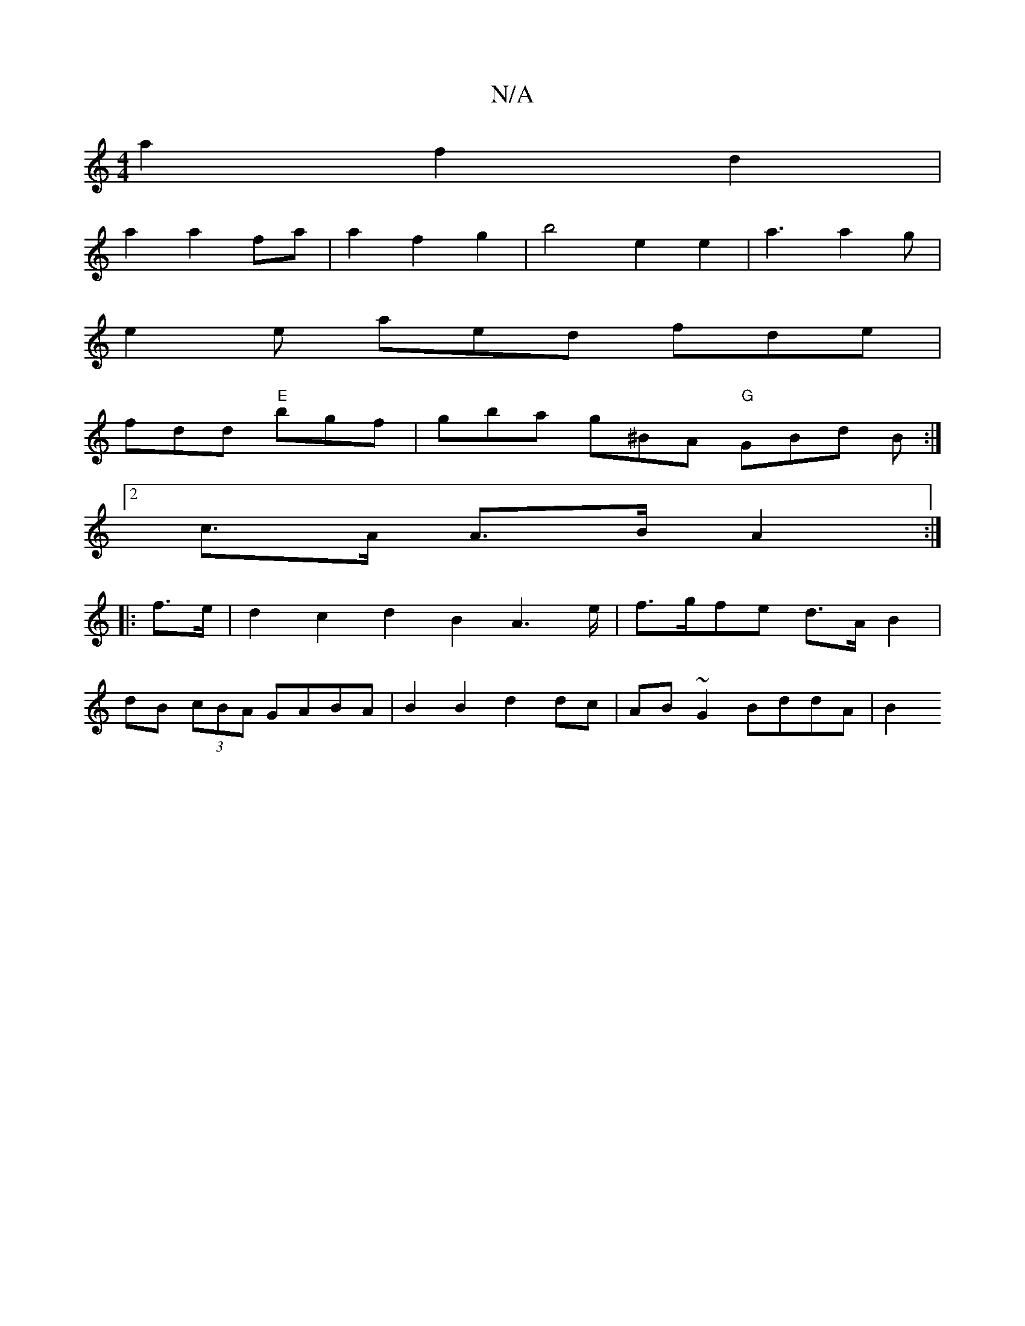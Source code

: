 X:1
T:N/A
M:4/4
R:N/A
K:Cmajor
 a2 f2 d2 |
a2 a2 fa | a2 f2 g2 | b4- e2 e2 | a3 a2g |
e2e aed fde |
fdd "E"bgf | gba g^BA "G" GBd B :|
[2c>A A>B A2 :|
|:f>e|d2 c2 d2 B2A2>e|f>gfe d>A B2|
dB (3cBA GABA | B2B2 d2dc | AB~G2 BddA | B2 